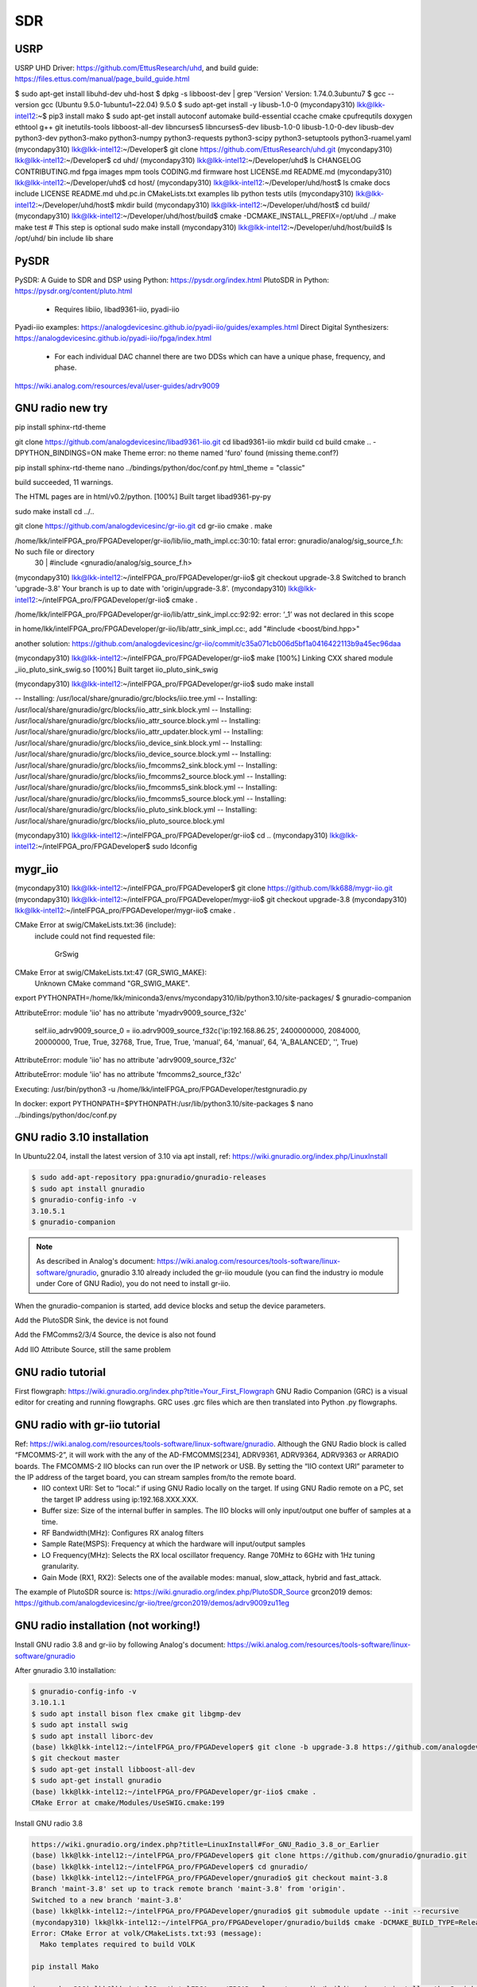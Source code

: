 SDR
=================

USRP
-----
USRP UHD Driver: https://github.com/EttusResearch/uhd, and build guide: https://files.ettus.com/manual/page_build_guide.html

$ sudo apt-get install libuhd-dev uhd-host
$ dpkg -s libboost-dev | grep 'Version'
Version: 1.74.0.3ubuntu7
$ gcc --version
gcc (Ubuntu 9.5.0-1ubuntu1~22.04) 9.5.0
$ sudo apt-get install -y libusb-1.0-0
(mycondapy310) lkk@lkk-intel12:~$ pip3 install mako
$ sudo apt-get install autoconf automake build-essential ccache cmake cpufrequtils doxygen ethtool \
g++ git inetutils-tools libboost-all-dev libncurses5 libncurses5-dev libusb-1.0-0 libusb-1.0-0-dev \
libusb-dev python3-dev python3-mako python3-numpy python3-requests python3-scipy python3-setuptools \
python3-ruamel.yaml 
(mycondapy310) lkk@lkk-intel12:~/Developer$ git clone https://github.com/EttusResearch/uhd.git
(mycondapy310) lkk@lkk-intel12:~/Developer$ cd uhd/
(mycondapy310) lkk@lkk-intel12:~/Developer/uhd$ ls
CHANGELOG  CONTRIBUTING.md  fpga  images      mpm        tools
CODING.md  firmware         host  LICENSE.md  README.md
(mycondapy310) lkk@lkk-intel12:~/Developer/uhd$ cd host/
(mycondapy310) lkk@lkk-intel12:~/Developer/uhd/host$ ls
cmake           docs      include  LICENSE  README.md  uhd.pc.in
CMakeLists.txt  examples  lib      python   tests      utils
(mycondapy310) lkk@lkk-intel12:~/Developer/uhd/host$ mkdir build
(mycondapy310) lkk@lkk-intel12:~/Developer/uhd/host$ cd build/
(mycondapy310) lkk@lkk-intel12:~/Developer/uhd/host/build$ cmake -DCMAKE_INSTALL_PREFIX=/opt/uhd ../
make
make test # This step is optional
sudo make install
(mycondapy310) lkk@lkk-intel12:~/Developer/uhd/host/build$ ls /opt/uhd/
bin  include  lib  share


PySDR
------
PySDR: A Guide to SDR and DSP using Python: https://pysdr.org/index.html
PlutoSDR in Python: https://pysdr.org/content/pluto.html
  * Requires libiio, libad9361-iio, pyadi-iio

Pyadi-iio examples: https://analogdevicesinc.github.io/pyadi-iio/guides/examples.html
Direct Digital Synthesizers: https://analogdevicesinc.github.io/pyadi-iio/fpga/index.html
  * For each individual DAC channel there are two DDSs which can have a unique phase, frequency, and phase.



https://wiki.analog.com/resources/eval/user-guides/adrv9009


GNU radio new try 
------------------
pip install sphinx-rtd-theme

git clone https://github.com/analogdevicesinc/libad9361-iio.git
cd libad9361-iio
mkdir build
cd build
cmake .. -DPYTHON_BINDINGS=ON
make 
Theme error:
no theme named 'furo' found (missing theme.conf?)

pip install sphinx-rtd-theme
nano ../bindings/python/doc/conf.py
html_theme = "classic"

build succeeded, 11 warnings.

The HTML pages are in html/v0.2/python.
[100%] Built target libad9361-py-py


sudo make install
cd ../..

git clone https://github.com/analogdevicesinc/gr-iio.git
cd gr-iio
cmake .
make 

/home/lkk/intelFPGA_pro/FPGADeveloper/gr-iio/lib/iio_math_impl.cc:30:10: fatal error: gnuradio/analog/sig_source_f.h: No such file or directory
   30 | #include <gnuradio/analog/sig_source_f.h>

(mycondapy310) lkk@lkk-intel12:~/intelFPGA_pro/FPGADeveloper/gr-iio$ git checkout upgrade-3.8
Switched to branch 'upgrade-3.8'
Your branch is up to date with 'origin/upgrade-3.8'.
(mycondapy310) lkk@lkk-intel12:~/intelFPGA_pro/FPGADeveloper/gr-iio$ cmake .

/home/lkk/intelFPGA_pro/FPGADeveloper/gr-iio/lib/attr_sink_impl.cc:92:92: error: ‘_1’ was not declared in this scope

in home/lkk/intelFPGA_pro/FPGADeveloper/gr-iio/lib/attr_sink_impl.cc:, add "#include <boost/bind.hpp>"

another solution: https://github.com/analogdevicesinc/gr-iio/commit/c35a071cb006d5bf1a0416422113b9a45ec96daa

(mycondapy310) lkk@lkk-intel12:~/intelFPGA_pro/FPGADeveloper/gr-iio$ make
[100%] Linking CXX shared module _iio_pluto_sink_swig.so
[100%] Built target iio_pluto_sink_swig


(mycondapy310) lkk@lkk-intel12:~/intelFPGA_pro/FPGADeveloper/gr-iio$ sudo make install

-- Installing: /usr/local/share/gnuradio/grc/blocks/iio.tree.yml
-- Installing: /usr/local/share/gnuradio/grc/blocks/iio_attr_sink.block.yml
-- Installing: /usr/local/share/gnuradio/grc/blocks/iio_attr_source.block.yml
-- Installing: /usr/local/share/gnuradio/grc/blocks/iio_attr_updater.block.yml
-- Installing: /usr/local/share/gnuradio/grc/blocks/iio_device_sink.block.yml
-- Installing: /usr/local/share/gnuradio/grc/blocks/iio_device_source.block.yml
-- Installing: /usr/local/share/gnuradio/grc/blocks/iio_fmcomms2_sink.block.yml
-- Installing: /usr/local/share/gnuradio/grc/blocks/iio_fmcomms2_source.block.yml
-- Installing: /usr/local/share/gnuradio/grc/blocks/iio_fmcomms5_sink.block.yml
-- Installing: /usr/local/share/gnuradio/grc/blocks/iio_fmcomms5_source.block.yml
-- Installing: /usr/local/share/gnuradio/grc/blocks/iio_pluto_sink.block.yml
-- Installing: /usr/local/share/gnuradio/grc/blocks/iio_pluto_source.block.yml

(mycondapy310) lkk@lkk-intel12:~/intelFPGA_pro/FPGADeveloper/gr-iio$ cd ..
(mycondapy310) lkk@lkk-intel12:~/intelFPGA_pro/FPGADeveloper$ sudo ldconfig


mygr_iio
---------
(mycondapy310) lkk@lkk-intel12:~/intelFPGA_pro/FPGADeveloper$ git clone https://github.com/lkk688/mygr-iio.git
(mycondapy310) lkk@lkk-intel12:~/intelFPGA_pro/FPGADeveloper/mygr-iio$ git checkout upgrade-3.8
(mycondapy310) lkk@lkk-intel12:~/intelFPGA_pro/FPGADeveloper/mygr-iio$ cmake .

CMake Error at swig/CMakeLists.txt:36 (include):
  include could not find requested file:

    GrSwig


CMake Error at swig/CMakeLists.txt:47 (GR_SWIG_MAKE):
  Unknown CMake command "GR_SWIG_MAKE".


export PYTHONPATH=/home/lkk/miniconda3/envs/mycondapy310/lib/python3.10/site-packages/
$ gnuradio-companion

AttributeError: module 'iio' has no attribute 'myadrv9009_source_f32c'

 self.iio_adrv9009_source_0 = iio.adrv9009_source_f32c('ip:192.168.86.25', 2400000000, 2084000, 20000000, True, True, 32768, True, True, True, 'manual', 64, 'manual', 64, 'A_BALANCED', '', True)
AttributeError: module 'iio' has no attribute 'adrv9009_source_f32c'

AttributeError: module 'iio' has no attribute 'fmcomms2_source_f32c'

Executing: /usr/bin/python3 -u /home/lkk/intelFPGA_pro/FPGADeveloper/testgnuradio.py

In docker:
export PYTHONPATH=$PYTHONPATH:/usr/lib/python3.10/site-packages
$ nano ../bindings/python/doc/conf.py


GNU radio 3.10 installation
---------------------------
In Ubuntu22.04, install the latest version of 3.10 via apt install, ref: https://wiki.gnuradio.org/index.php/LinuxInstall

.. code-block:: console 

  $ sudo add-apt-repository ppa:gnuradio/gnuradio-releases
  $ sudo apt install gnuradio
  $ gnuradio-config-info -v
  3.10.5.1
  $ gnuradio-companion

.. note:: 
  As described in Analog's document: https://wiki.analog.com/resources/tools-software/linux-software/gnuradio, gnuradio 3.10 already included the gr-iio moudule (you can find the industry io module under Core of GNU Radio), you do not need to install gr-iio.

When the gnuradio-companion is started, add device blocks and setup the device parameters.

Add the PlutoSDR Sink, the device is not found

.. image:: imgs/ADI/gnuradioerr1.png
    :width: 600
    :alt: gnuradioerr1

Add the FMComms2/3/4 Source, the device is also not found

.. image:: imgs/ADI/gnuradioerr2.png
    :width: 600
    :alt: gnuradioerr2
    
Add IIO Attribute Source, still the same problem

.. image:: imgs/ADI/gnuradioerr3.png
    :width: 600
    :alt: gnuradioerr3


GNU radio tutorial
--------------------
First flowgraph: https://wiki.gnuradio.org/index.php?title=Your_First_Flowgraph
GNU Radio Companion (GRC) is a visual editor for creating and running flowgraphs. GRC uses .grc files which are then translated into Python .py flowgraphs.

GNU radio with gr-iio tutorial
------------------------------
Ref: https://wiki.analog.com/resources/tools-software/linux-software/gnuradio. Although the GNU Radio block is called “FMCOMMS-2”, it will work with the any of the AD-FMCOMMS[234], ADRV9361, ADRV9364, ADRV9363 or ARRADIO boards. The FMCOMMS-2 IIO blocks can run over the IP network or USB. By setting the “IIO context URI” parameter to the IP address of the target board, you can stream samples from/to the remote board.
  * IIO context URI: Set to “local:” if using GNU Radio locally on the target. If using GNU Radio remote on a PC, set the target IP address using ip:192.168.XXX.XXX.
  * Buffer size: Size of the internal buffer in samples. The IIO blocks will only input/output one buffer of samples at a time.
  * RF Bandwidth(MHz): Configures RX analog filters
  * Sample Rate(MSPS): Frequency at which the hardware will input/output samples
  * LO Frequency(MHz): Selects the RX local oscillator frequency. Range 70MHz to 6GHz with 1Hz tuning granularity.
  * Gain Mode (RX1, RX2): Selects one of the available modes: manual, slow_attack, hybrid and fast_attack.

The example of PlutoSDR source is: https://wiki.gnuradio.org/index.php/PlutoSDR_Source
grcon2019 demos: https://github.com/analogdevicesinc/gr-iio/tree/grcon2019/demos/adrv9009zu11eg

.. pyadi-iio
.. ----------
.. https://analogdevicesinc.github.io/pyadi-iio/guides/quick.html
.. https://github.com/analogdevicesinc/pyadi-iio/blob/master/examples/adrv9009.py

GNU radio installation (not working!)
--------------------------------------
Install GNU radio 3.8 and gr-iio by following Analog's document: https://wiki.analog.com/resources/tools-software/linux-software/gnuradio

After gnuradio 3.10 installation: 

.. code-block:: console 

  $ gnuradio-config-info -v
  3.10.1.1
  $ sudo apt install bison flex cmake git libgmp-dev
  $ sudo apt install swig
  $ sudo apt install liborc-dev
  (base) lkk@lkk-intel12:~/intelFPGA_pro/FPGADeveloper$ git clone -b upgrade-3.8 https://github.com/analogdevicesinc/gr-iio.git
  $ git checkout master
  $ sudo apt-get install libboost-all-dev
  $ sudo apt-get install gnuradio
  (base) lkk@lkk-intel12:~/intelFPGA_pro/FPGADeveloper/gr-iio$ cmake .
  CMake Error at cmake/Modules/UseSWIG.cmake:199

Install GNU radio 3.8

.. code-block:: console 

  https://wiki.gnuradio.org/index.php?title=LinuxInstall#For_GNU_Radio_3.8_or_Earlier
  (base) lkk@lkk-intel12:~/intelFPGA_pro/FPGADeveloper$ git clone https://github.com/gnuradio/gnuradio.git
  (base) lkk@lkk-intel12:~/intelFPGA_pro/FPGADeveloper$ cd gnuradio/
  (base) lkk@lkk-intel12:~/intelFPGA_pro/FPGADeveloper/gnuradio$ git checkout maint-3.8
  Branch 'maint-3.8' set up to track remote branch 'maint-3.8' from 'origin'.
  Switched to a new branch 'maint-3.8'
  (base) lkk@lkk-intel12:~/intelFPGA_pro/FPGADeveloper/gnuradio$ git submodule update --init --recursive
  (mycondapy310) lkk@lkk-intel12:~/intelFPGA_pro/FPGADeveloper/gnuradio/build$ cmake -DCMAKE_BUILD_TYPE=Release -DPYTHON_EXECUTABLE=/home/lkk/miniconda3/envs/mycondapy310/bin/python3 ../
  Error: CMake Error at volk/CMakeLists.txt:93 (message):
    Mako templates required to build VOLK

  pip install Mako

  (mycondapy310) lkk@lkk-intel12:~/intelFPGA_pro/FPGADeveloper/gnuradio/build$ sudo apt install python3-aiohttp-mako

  Could NOT find LOG4CPP library

  #Ref: https://wiki.gnuradio.org/index.php/LinuxInstall
  (mycondapy310) lkk@lkk-intel12:~/intelFPGA_pro/FPGADeveloper/gnuradio/build$ sudo add-apt-repository ppa:gnuradio/gnuradio-releases-3.8
  E: The repository 'https://ppa.launchpadcontent.net/gnuradio/gnuradio-releases-3.8/ubuntu jammy Release' does not have a Release file.
  (mycondapy310) lkk@lkk-intel12:~/intelFPGA_pro/FPGADeveloper/gnuradio/build$ sudo rm /etc/apt/sources.list.d/gnuradio-ubuntu-gnuradio-releases-3_8-jammy.list 

Using Conda to install gnu radio 3.8: https://wiki.gnuradio.org/index.php/CondaInstall

.. code-block:: console 

  $ conda create -n gnuradio
  $ conda activate gnuradio
  $ conda config --env --add channels conda-forge
  $ conda config --env --set channel_priority strict 
  $ conda install gnuradio=3.8.2
  (gnuradio) lkk@lkk-intel12:~/intelFPGA_pro/FPGADeveloper/gnuradio$ gnuradio-config-info -v
  3.8.2.0 
  $ gnuradio-companion

  (gnuradio) lkk@lkk-intel12:~/intelFPGA_pro/FPGADeveloper/gr-iio/build$ cmake -DCMAKE_INSTALL_PREFIX=$CONDA_PREFIX -DCMAKE_PREFIX_PATH=$CONDA_PREFIX -DLIB_SUFFIX="" ..
  -- Build type not specified: defaulting to release.

  Gnuradio could not be found because dependency LOG4CPP could not be found.

  (gnuradio) lkk@lkk-intel12:~/intelFPGA_pro/FPGADeveloper/libiio/build$ cmake .. -DPYTHON_BINDINGS=ON -DCMAKE_INSTALL_PREFIX=$CONDA_PREFIX -DCMAKE_PREFIX_PATH=$CONDA_PREFIX -DLIB_SUFFIX=""
  (gnuradio) lkk@lkk-intel12:~/intelFPGA_pro/FPGADeveloper/libiio/build$ make
  (gnuradio) lkk@lkk-intel12:~/intelFPGA_pro/FPGADeveloper/libiio/build$ sudo make install
  Copying pylibiio.egg-info to /home/lkk/miniconda3/envs/gnuradio/lib/python3.10/site-packages/pylibiio-0.24-py3.10.egg-info
  running install_scripts
  -- Installing: /home/lkk/miniconda3/envs/gnuradio/sbin/iiod
  -- Set runtime path of "/home/lkk/miniconda3/envs/gnuradio/sbin/iiod" to ""
  >>> import iiod

  (gnuradio) lkk@lkk-intel12:~/intelFPGA_pro/FPGADeveloper$ cd libad9361-iio/
  (gnuradio) lkk@lkk-intel12:~/intelFPGA_pro/FPGADeveloper/libad9361-iio$ cd build/
  (gnuradio) lkk@lkk-intel12:~/intelFPGA_pro/FPGADeveloper/libad9361-iio/build$ cmake .. -DPYTHON_BINDINGS=ON -DCMAKE_INSTALL_PREFIX=$CONDA_PREFIX -DCMAKE_PREFIX_PATH=$CONDA_PREFIX
  -- Found Python: Building bindings